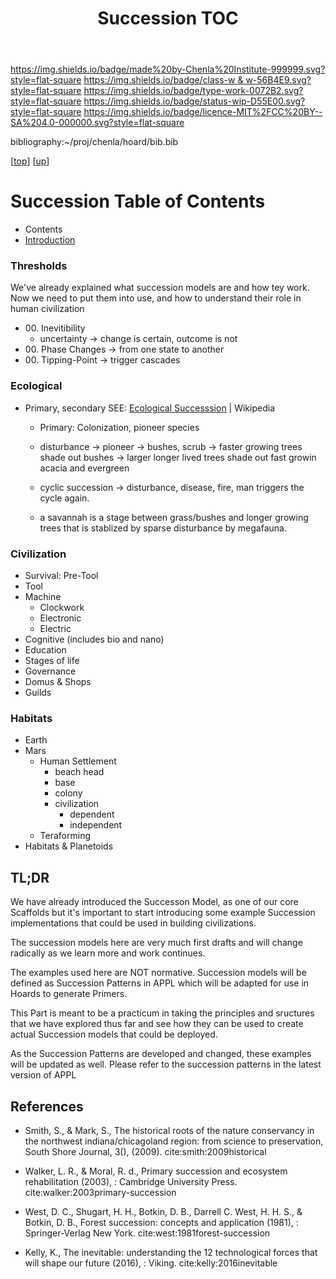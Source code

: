 #   -*- mode: org; fill-column: 60 -*-

#+TITLE: Succession TOC
#+STARTUP: showall
#+TOC: headlines 4
#+PROPERTY: filename

[[https://img.shields.io/badge/made%20by-Chenla%20Institute-999999.svg?style=flat-square]] 
[[https://img.shields.io/badge/class-w & w-56B4E9.svg?style=flat-square]]
[[https://img.shields.io/badge/type-work-0072B2.svg?style=flat-square]]
[[https://img.shields.io/badge/status-wip-D55E00.svg?style=flat-square]]
[[https://img.shields.io/badge/licence-MIT%2FCC%20BY--SA%204.0-000000.svg?style=flat-square]]

bibliography:~/proj/chenla/hoard/bib.bib

[[[../../index.org][top]]] [[[../index.org][up]]]

* Succession Table of Contents
:PROPERTIES:
:CUSTOM_ID:
:Name:     /home/deerpig/proj/chenla/warp/03/24/index.org
:Created:  2018-04-17T12:28@Prek Leap (11.642600N-104.919210W)
:ID:       12b23860-380a-454a-bd52-51068e214e20
:VER:      577214948.262552646
:GEO:      48P-491193-1287029-15
:BXID:     proj:HJY2-4437
:Class:    primer
:Type:     work
:Status:   wip
:Licence:  MIT/CC BY-SA 4.0
:END:

  - Contents
  - [[./intro.org][Introduction]]

*** Thresholds
We've already explained what succession models are and how
tey work.  Now we need to put them into use, and how to
understand their role in human civilization

 - 00. Inevitibility
   - uncertainty -> change is certain, outcome is not
 - 00. Phase Changes  -> from one state to another
 - 00. Tipping-Point -> trigger cascades
*** Ecological
 - Primary, secondary
   SEE:  [[https://en.wikipedia.org/wiki/Ecological_succession#cite_note-southshorejournal.org-3][Ecological Successsion]] | Wikipedia
   - Primary: Colonization, pioneer species
   - disturbance -> pioneer -> bushes, scrub -> faster
     growing trees shade out bushes -> larger longer
     lived trees shade out fast growin acacia and
     evergreen
   - cyclic succession -> disturbance, disease, fire, man
     triggers the cycle again.

   - a savannah is a stage between grass/bushes and
     longer growing trees that is stablized by sparse
     disturbance by megafauna.
*** Civilization
  - Survival: Pre-Tool
  - Tool
  - Machine
    - Clockwork
    - Electronic
    - Electric
  - Cognitive (includes bio and nano)  
  - Education
  - Stages of life
  - Governance
  - Domus & Shops
  - Guilds
*** Habitats
  - Earth
  - Mars
    - Human Settlement
      - beach head
      - base
      - colony
      - civilization
        - dependent
        - independent
    - Teraforming 
  - Habitats & Planetoids

** TL;DR

We have already introduced the Successon Model, as one of
our core Scaffolds but it's important to start introducing
some example Succession implementations that could be used in
building civilizations.

The succession models here are very much first drafts and
will change radically as we learn more and work continues.

The examples used here are NOT normative.  Succession models
will be defined as Succession Patterns in APPL which will be
adapted for use in Hoards to generate Primers.

This Part is meant to be a practicum in taking the
principles and sructures that we have explored thus far and
see how they can be used to create actual Succession models
that could be deployed.

As the Succession Patterns are developed and changed, these
examples will be updated as well.  Please refer to the
succession patterns in the latest version of APPL 
** References

  - Smith, S., & Mark, S., The historical roots of the
    nature conservancy in the northwest indiana/chicagoland
    region: from science to preservation, South Shore
    Journal, 3(), (2009).
    cite:smith:2009historical
  - Walker, L. R., & Moral, R. d., Primary succession and
    ecosystem rehabilitation (2003), : Cambridge University
    Press.
    cite:walker:2003primary-succession 
  - West, D. C., Shugart, H. H., Botkin, D. B., Darrell
    C. West, H. H. S., & Botkin, D. B., Forest succession:
    concepts and application (1981), : Springer-Verlag New
    York.
    cite:west:1981forest-succession 

  - Kelly, K., The inevitable: understanding the 12
    technological forces that will shape our future
    (2016), : Viking.
    cite:kelly:2016inevitable 

